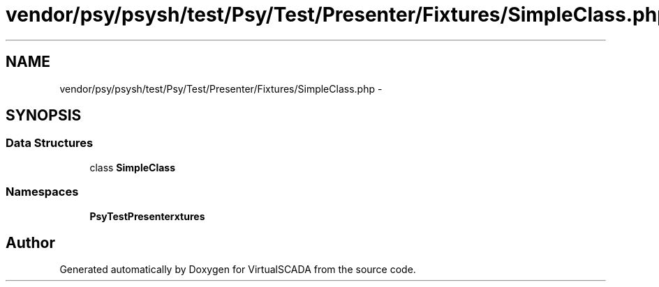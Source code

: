 .TH "vendor/psy/psysh/test/Psy/Test/Presenter/Fixtures/SimpleClass.php" 3 "Tue Apr 14 2015" "Version 1.0" "VirtualSCADA" \" -*- nroff -*-
.ad l
.nh
.SH NAME
vendor/psy/psysh/test/Psy/Test/Presenter/Fixtures/SimpleClass.php \- 
.SH SYNOPSIS
.br
.PP
.SS "Data Structures"

.in +1c
.ti -1c
.RI "class \fBSimpleClass\fP"
.br
.in -1c
.SS "Namespaces"

.in +1c
.ti -1c
.RI " \fBPsy\\Test\\Presenter\\Fixtures\fP"
.br
.in -1c
.SH "Author"
.PP 
Generated automatically by Doxygen for VirtualSCADA from the source code\&.
